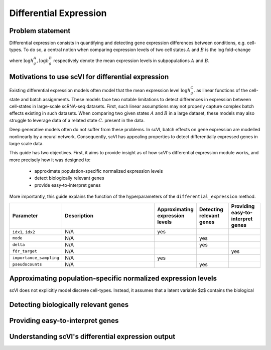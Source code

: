 ==============================
Differential Expression
==============================


Problem statement
==========================================

Differential expression consists in quantifying and detecting gene expression differences between conditions, e.g. cell-types.
To do so, a central notion when comparing expression levels of two cell states 
:math:`A`
and
:math:`B` is the log fold-change

.. math::
   :nowrap:

   \begin{align}
      \beta_g := \log h_{g}^B - \log h_{g}^A,
   \end{align}

where 
:math:`\log h_{g}^A, \log h_{g}^B`
respectively denote the mean expression levels in subpopulations :math:`A`
and
:math:`B`.



Motivations to use scVI for differential expression 
======================================================================

Existing differential expression models often model that the mean expression level 
:math:`\log h_{g}^C`.
as linear functions of the cell-state and batch assignments.
These models face two notable limitations to detect differences in expression between cell-states in large-scale scRNA-seq datasets.
First, such linear assumptions may not properly capture complex batch effects existing in such datasets.
When comparing two given states :math:`A`
and
:math:`B` in a large dataset, these models may also struggle to leverage data of a related state 
:math:`C`.
present in the data.

Deep generative models often do not suffer from these problems.
In scVI, batch effects on gene expression are modelled nonlinearly by a neural network.
Consequently, scVI has appealing properties to detect differentially expressed genes in large scale data.

This guide has two objectives.
First, it aims to provide insight as of how scVI's differential expression module works, and more precisely how it was designed to:

    + approximate population-specific normalized expression levels

    + detect biologically relevant genes

    + provide easy-to-interpret genes

More importantly, this guide explains the function of the hyperparameters of the ``differential_expression`` method.


.. list-table::
   :widths: 20 50 15 15 15
   :header-rows: 1

   * - Parameter
     - Description
     - Approximating expression levels
     - Detecting relevant genes
     - Providing easy-to-interpret genes
   * - ``idx1``, ``idx2``
     - N/A
     - yes
     - 
     - 
   * - ``mode``
     - N/A
     - 
     - yes
     - 
   * - ``delta``
     - N/A
     - 
     - yes
     - 
   * - ``fdr_target``
     - N/A
     - 
     - 
     - yes
   * - ``importance_sampling``
     - N/A
     - yes
     - 
     - 
   * - ``pseudocounts``
     - N/A
     - 
     - yes
     - 

Approximating population-specific normalized expression levels
====================================================================================

scVI does not explicitly model discrete cell-types. 
Instead, it assumes that a latent variable $z$ contains the biological

Detecting biologically relevant genes
========================================================


Providing easy-to-interpret genes
========================================================


Understanding scVI's differential expression output
========================================================
